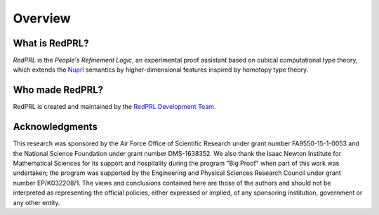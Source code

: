 Overview
==================================

What is RedPRL?
---------------

*RedPRL* is the *People's Refinement Logic*,
an experimental proof assistant based on cubical computational type theory,
which extends the Nuprl_ semantics by higher-dimensional features inspired by homotopy type theory.

.. _Nuprl: http://www.nuprl.org/

Who made RedPRL?
----------------

RedPRL is created and maintained by the `RedPRL Development Team`_.

.. _RedPRL Development Team: https://github.com/RedPRL/sml-redprl/blob/master/CONTRIBUTORS.md

Acknowledgments
---------------

This research was sponsored by the Air Force Office of Scientific Research under
grant number FA9550-15-1-0053 and the National Science Foundation under grant
number DMS-1638352. We also thank the Isaac Newton Institute for Mathematical
Sciences for its support and hospitality during the program "Big Proof" when
part of this work was undertaken; the program was supported by the Engineering
and Physical Sciences Research Council under grant number EP/K032208/1. The
views and conclusions contained here are those of the authors and should not be
interpreted as representing the official policies, either expressed or implied,
of any sponsoring institution, government or any other entity.
